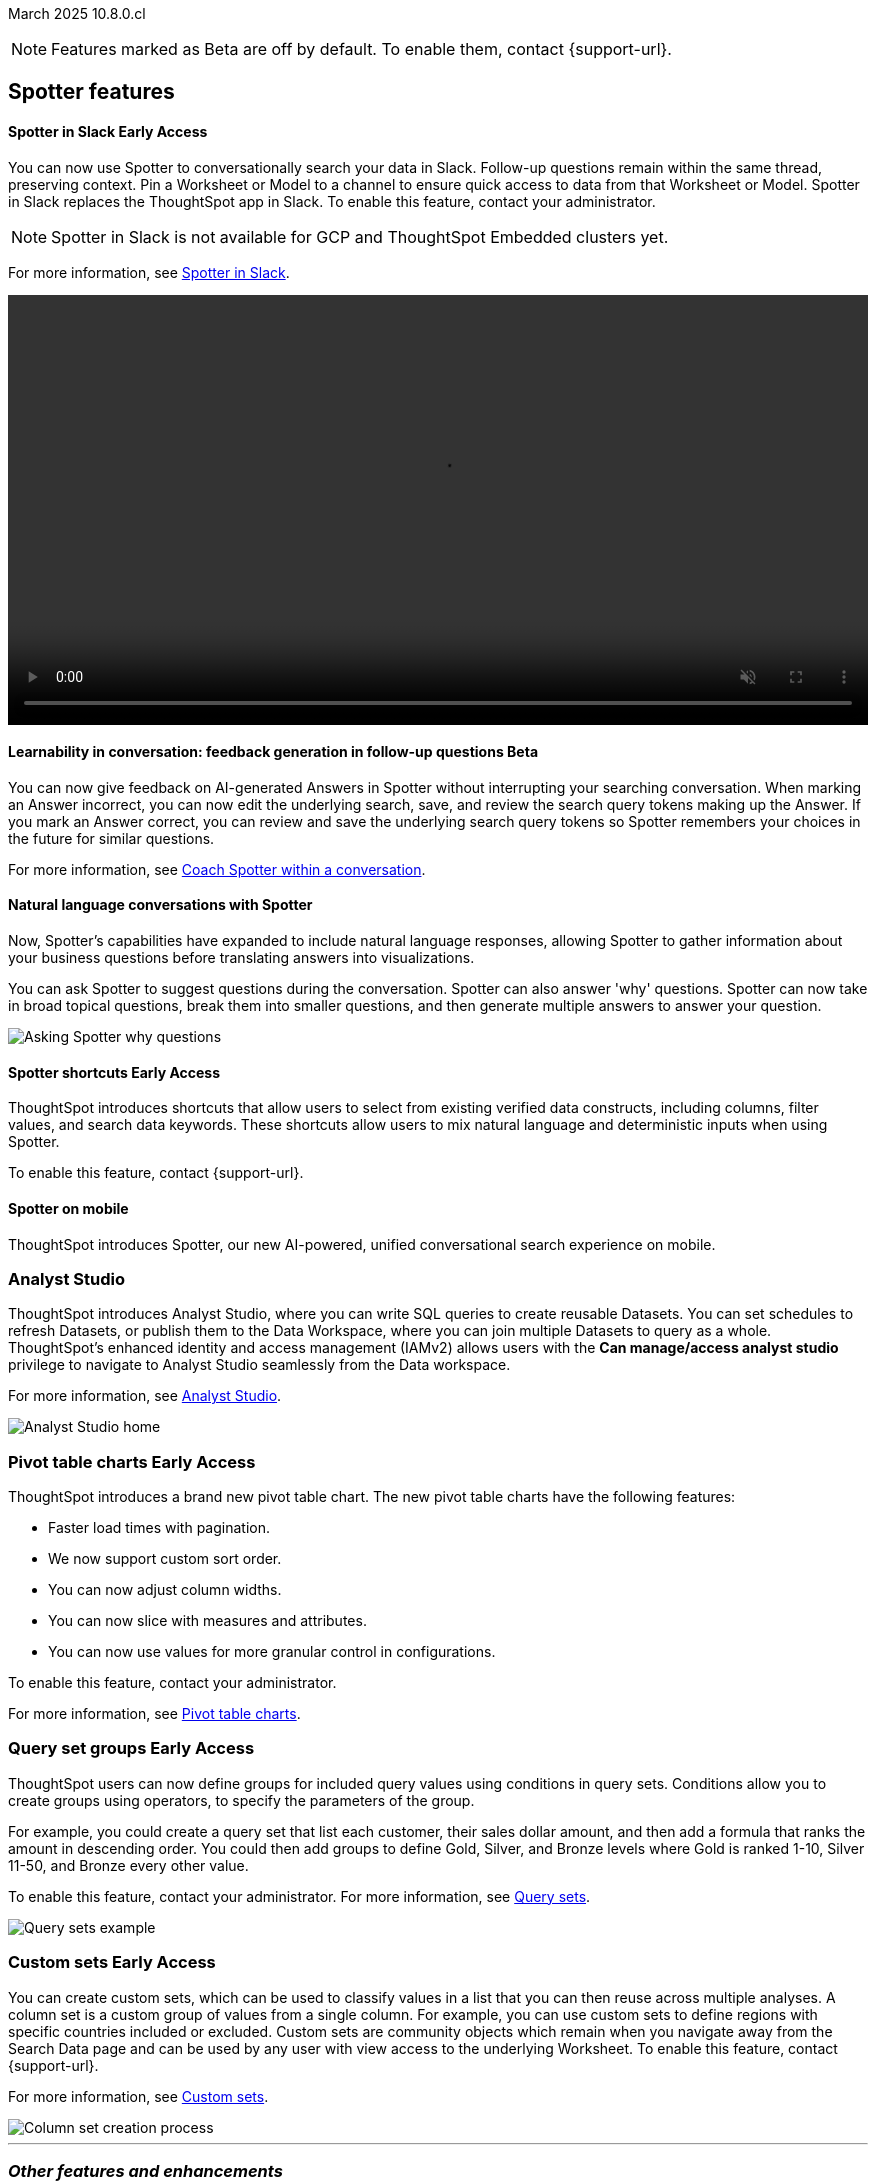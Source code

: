 ifndef::pendo-links[]
March 2025 [label label-dep]#10.8.0.cl#
endif::[]
ifdef::pendo-links[]
[month-year-whats-new]#March 2025#
[label label-dep-whats-new]#10.8.0.cl#
endif::[]

ifndef::free-trial-feature[]
NOTE: Features marked as [.badge.badge-update-note]#Beta# are off by default. To enable them, contact {support-url}.
endif::free-trial-feature[]

[#gartner-10-8-0-cl]

// Business User

== Spotter features

ifndef::free-trial-feature[]
ifndef::pendo-links[]
[#10-8-0-cl-spotter]
[discrete]
==== Spotter in Slack [.badge.badge-early-access]#Early Access#
endif::[]
ifdef::pendo-links[]
[#10-8-0-cl-spotter]
[discrete]
==== Spotter in Slack [.badge.badge-early-access-whats-new]#Early Access#
endif::[]
// Naomi. jira: SCAL-226925. docs jira: SCAL-239972. double-check how to enable
// PM: Mohil

You can now use Spotter to conversationally search your data in Slack. Follow-up questions remain within the same thread, preserving context. Pin a Worksheet or Model to a channel to ensure quick access to data from that Worksheet or Model. Spotter in Slack replaces the ThoughtSpot app in Slack. To enable this feature, contact your administrator.

NOTE: Spotter in Slack is not available for GCP and ThoughtSpot Embedded clusters yet.

For more information, see
ifndef::pendo-links[]
xref:spotdev.adoc[Spotter in Slack].
endif::[]
ifdef::pendo-links[]
xref:spotdev.adoc[Spotter in Slack,window=_blank].
endif::[]

+++
<video autoplay loop muted controls width="100%" controlsList="nodownload">
<source src="https://docs.thoughtspot.com/cloud/10.6.0.cl/_images/spotter-slack-conv.mp4" type="video/mp4">
</video>
+++
endif::free-trial-feature[]

ifndef::free-trial-feature[]
ifndef::pendo-links[]
[#10-8-0-cl-learnability]
[discrete]
==== Learnability in conversation: feedback generation in follow-up questions [.badge.badge-beta]#Beta#
endif::[]
ifdef::pendo-links[]
[#10-8-0-cl-learnability]
[discrete]
==== Learnability in conversation: feedback generation in follow-up questions [.badge.badge-beta-whats-new]#Beta#
endif::[]

// Naomi. jira: SCAL-218237. docs jira: SCAL-239699
// PM: Alok.

You can now give feedback on AI-generated Answers in Spotter without interrupting your searching conversation. When marking an Answer incorrect, you can now edit the underlying search, save, and review the search query tokens making up the Answer. If you mark an Answer correct, you can review and save the underlying search query tokens so Spotter remembers your choices in the future for similar questions.

For more information, see
ifndef::pendo-links[]
xref:spotter-getting-started.adoc#learnability[Coach Spotter within a conversation].
endif::[]
ifdef::pendo-links[]
xref:spotter-getting-started.adoc#learnability[Coach Spotter within a conversation,window=_blank].
endif::[]

endif::free-trial-feature[]

[#10-8-0-cl-convex]
[discrete]
==== Natural language conversations with Spotter
// Naomi. jira: SCAL-214785. docs jira: SCAL-?
// PM: Alok. none needed. Gartner feature. Convex. add image. why were product x selling more in month for example.

Now, Spotter’s capabilities have expanded to include natural language responses, allowing Spotter to gather information about your business questions before translating answers into visualizations.

You can ask Spotter to suggest questions during the conversation.
Spotter can also answer 'why' questions.
Spotter can now take in broad topical questions, break them into smaller questions, and then generate multiple answers to answer your question.

[.bordered]
image::spotter-agent.png[Asking Spotter why questions]

ifndef::free-trial-feature[]
ifndef::pendo-links[]
[#10-8-0-cl-typehead-token]
[discrete]
==== Spotter shortcuts [.badge.badge-early-access]#Early Access#
endif::[]
ifdef::pendo-links[]
[#10-8-0-cl-typehead-token]
[discrete]
==== Spotter shortcuts [.badge.badge-early-access-whats-new]#Early Access#
endif::[]
ThoughtSpot introduces shortcuts that allow users to select from existing verified data constructs, including columns, filter values, and search data keywords. These shortcuts allow users to mix natural language and deterministic inputs when using Spotter.

To enable this feature, contact {support-url}.

// Mary – jira: SCAL-233271. docs jira:?
// PM: Sam Weick - waiting for doc jira & cluster. add gif.

endif::free-trial-feature[]

[#10-8-0-cl-spotter-mobile]
[discrete]
==== Spotter on mobile
ThoughtSpot introduces Spotter, our new AI-powered, unified conversational search experience on mobile.
//Mary. Jira: SCAL-226919. doc jira: SCAL-239109
//PM: Vaibhav
//Released with 4.0.0.mb and published on the mobile site. How do we want to handle this for Gartner? Add link to microsite? Add screenshot.

[#10-8-0-cl-mode]
[discrete]
=== Analyst Studio

// Naomi. jira: SCAL-211323, SCAL-220341. docs jira: SCAL-225087
// PM: Shruthi. add image. main focuses: create extracts, advanced analytics,

ThoughtSpot introduces Analyst Studio, where you can write SQL queries to create reusable Datasets. You can set schedules to refresh Datasets, or publish them to the Data Workspace, where you can join multiple Datasets to query as a whole.
ThoughtSpot's enhanced identity and access management (IAMv2) allows users with the *Can manage/access analyst studio* privilege to navigate to Analyst Studio seamlessly from the Data workspace.

For more information, see
ifndef::pendo-links[]
xref:analyst-studio-getting-started.adoc[Analyst Studio].
endif::[]
ifdef::pendo-links[]
xref:analyst-studio-getting-started.adoc[Analyst Studio,window=_blank].
endif::[]

[.bordered]
image:as-home.png[Analyst Studio home]

// Analyst

ifndef::free-trial-feature[]
ifndef::pendo-links[]
[#10-8-0-cl-pivot-table-2]
[discrete]
=== Pivot table charts [.badge.badge-early-access-whats-new]#Early Access#
endif::[]
ifdef::pendo-links[]
[#10-8-0-cl-pivot-table-2]
[discrete]
=== Pivot table charts [.badge.badge-early-access-whats-new]#Early Access#
endif::[]
ThoughtSpot introduces a brand new pivot table chart. The new pivot table charts have the following features:

* Faster load times with pagination.
//* You can now expand and collapse all in pivot tables.
* We now support custom sort order.
* You can now adjust column widths.
* You can now slice with measures and attributes.
* You can now use values for more granular control in configurations.

To enable this feature, contact your administrator.

For more information, see
ifndef::pendo-links[]
xref:chart-pivot-table.adoc#pivot-table-2-0[Pivot table charts].
endif::[]
ifdef::pendo-links[]
xref:chart-pivot-table.adoc#pivot-table-2-0[Pivot table charts,window=_blank].
endif::[]

// Mary. jira: SCAL-224447. doc jira: SCAL-236449
// PM: Manan
// Enabled in Early Access page.

endif::free-trial-feature[]


ifndef::free-trial-feature[]
ifndef::pendo-links[]
[#10-8-0-cl-cohorts]
[discrete]
=== Query set groups [.badge.badge-early-access]#Early Access#
endif::[]
ifdef::pendo-links[]
[#10-8-0-cl-cohorts]
[discrete]
=== Query set groups [.badge.badge-early-access-whats-new]#Early Access#
endif::[]
ThoughtSpot users can now define groups for included query values using conditions in query sets. Conditions allow you to create groups using operators, to specify the parameters of the group.

For example, you could create a query set that list each customer, their sales dollar amount, and then add a formula that ranks the amount in descending order. You could then add groups to define Gold, Silver, and Bronze levels where Gold is ranked 1-10, Silver 11-50, and Bronze every other value.

To enable this feature, contact your administrator. For more information, see
ifndef::pendo-links[]
xref:query-sets.adoc[Query sets].
endif::[]
ifdef::pendo-links[]
xref:query-sets.adoc[Query sets,window=_blank].
endif::[]

[.bordered]
image::query-sets-example.png[Query sets example]


//[.bordered]
//image::query-set-groups.png[Query set groups]

// Mary. jira: SCAL-194093. docs jira: SCAL-226615
// PM: Damian

endif::free-trial-feature[]

ifndef::free-trial-feature[]
ifndef::pendo-links[]
[#10-8-0-cl-simple-cohorts]
[discrete]
=== Custom sets [.badge.badge-early-access]#Early Access#
endif::[]
ifdef::pendo-links[]
[#10-8-0-cl-simple-cohorts]
[discrete]
=== Custom sets [.badge.badge-early-access-whats-new]#Early Access#
endif::[]

You can create custom sets, which can be used to classify values in a list that you can then reuse across multiple analyses. A column set is a custom group of values from a single column. For example, you can use custom sets to define regions with specific countries included or excluded. Custom sets are community objects which remain when you navigate away from the Search Data page and can be used by any user with view access to the underlying Worksheet. To enable this feature, contact {support-url}.

For more information, see
ifndef::pendo-links[]
xref:column-sets.adoc[Custom sets].
endif::[]
ifdef::pendo-links[]
xref:column-sets.adoc[Custom sets,window=_blank].
endif::[]

image::column-set.gif[Column set creation process]

// Mary -- SCAL-150356
// PM: Damian. change gif to mp4.

endif::free-trial-feature[]

'''
[#secondary-10-8-0-cl]
[discrete]
=== _Other features and enhancements_


// Data Engineer

[#10-8-0-cl-conversation]
[discrete]
=== Spotter Conversations Liveboard
// Naomi. jira: SCAL-226052. docs jira: SCAL-239382
// PM: Anant. add an image. where is it and what is the title. is it that the dataset is providing an answer, or whether the dataset is providing the RIGHT answer.

We’ve introduced the *Spotter Conversations Liveboard* to give you real-time visibility into user interactions with Spotter. With this Liveboard, administrators can:

* Gain insights into user engagement and adoption metrics for Spotter.
* Track query trends and understand user intent.
* Monitor follow-up actions, including query refinements and edits within conversations.
* Analyze feedback to identify training gaps and improve dataset coverage.

For more information, see
ifndef::pendo-links[]
xref:spotter-conversations-liveboard.adoc[Spotter Conversations Liveboard].
endif::[]
ifdef::pendo-links[]
xref:spotter-conversations-liveboard.adoc[Spotter Conversations Liveboard,window=_blank].
endif::[]

[.bordered]
image::spotter-conversations.png[Spotter conversations Liveboard]



ifndef::free-trial-feature[]
ifndef::pendo-links[]
[#10-8-0-cl-column-localization-alias]
[discrete]
=== Column name localization and aliasing [.badge.badge-early-access-whats-new]#Early Access#
endif::[]
ifdef::pendo-links[]
[#10-8-0-cl-column-localization-alias]
[discrete]
=== Column name localization and aliasing [.badge.badge-early-access-whats-new]#Early Access#
endif::[]

// Naomi. jira: SCAL-226972. doc jira: SCAL-241403
// PM: Damian

If you have edit privileges to Worksheets or Models, you can now create column name aliases, linked to the system language you selected in your user profile. This allows you to search for column names in your system language, instead of typing the columns in English and the keywords in your system language. You can also set column descriptions in other languages to be displayed according to the locale you choose.

endif::free-trial-feature[]

ifndef::free-trial-feature[]
ifndef::pendo-links[]
[#10-8-0-cl-cyoc]
[discrete]
=== Create your own charts with Muze Studio [.badge.badge-beta]#Beta#
endif::[]
ifdef::pendo-links[]
[#10-8-0-cl-cyoc]
[discrete]
=== Create your own charts with Muze Studio [.badge.badge-beta-whats-new]#Beta#
endif::[]

You can now create your own charts in ThoughtSpot using Muze. With the code builder, a developer can create new chart types by writing the code for them. With the visual interface, users who are not developers can configure different chart controls without having to write any code. To enable this feature, contact your ThoughtSpot administrator. For more information, see
ifndef::pendo-links[]
xref:chart-create.adoc[Creating charts with Muze Studio].
endif::[]
ifdef::pendo-links[]
xref:chart-create.adoc[Creating charts with Muze Studio,window=_blank].
endif::[]

// Mark – jira: SCAL-233945. docs jira: SCAL-242708. add gif or screenshot. two gifs for developer view and visual interface?
// PM:
endif::free-trial-feature[]



ifndef::free-trial-feature[]
ifndef::pendo-links[]
[#10-8-0-cl-clickhouse]
[discrete]
=== ClickHouse connection [.badge.badge-early-access]#Early Access#
endif::[]
ifdef::pendo-links[]
[#10-8-0-cl-clickhouse]
[discrete]
=== ClickHouse connection [.badge.badge-early-access-whats-new]#Early Access#
endif::[]
// Naomi. jira: SCAL-230405. docs jira: SCAL-239421
// PM: Prayansh. clarify if ClickHouse is a database, what it is. Add image. Cloud data platform

You can now create connections from ThoughtSpot to ClickHouse. To enable this feature, contact your administrator. For more information, see
ifndef::pendo-links[]
xref:connections-clickhouse.adoc[ClickHouse].
endif::[]
ifdef::pendo-links[]
xref:connections-clickhouse.adoc[ClickHouse,window=_blank].
endif::[]

[.bordered]
image::clickhouse-connection.png[ClickHouse connection]
endif::free-trial-feature[]








ifndef::free-trial-feature[]
ifndef::pendo-links[]
[#10-8-0-cl-gemini-spotter]
[discrete]
=== Gemini LLM integration with Spotter [.badge.badge-beta]#Beta#
endif::[]
ifdef::pendo-links[]
[#10-8-0-cl-gemini-spotter]
[discrete]
=== Gemini LLM integration with Spotter [.badge.badge-beta-whats-new]#Beta#
endif::[]

You can now choose the LLM to power your Spotter experience. Your options are Azure OpenAI, Google Gemini, or Mistral. For more information, see
ifndef::pendo-links[]
xref:spotter-getting-started.adoc[Getting started with Spotter].
endif::[]
ifdef::pendo-links[]
xref:spotter-getting-started.adoc[Getting started with Spotter,window=_blank].
endif::[]

// Naomi. jira: SCAL-225380. SCAL-216227 doc jira: SCAL-227908
// PM: Akshay

endif::free-trial-feature[]

[#10-8-0-cl-bridge]
[discrete]
=== Bridge support for SQL Server and Oracle

// Naomi. jira: SCAL-206474. docs jira: SCAL-?
// PM: Prayansh

Bridge provides options to securely connect your data source with the ThoughtSpot Cloud, as an alternative to PrivateLink, VPC Peering, or VPN tunnels. We added support for Bridge for the following connectors:

* Oracle
* SAP HANA
* SQL Server

For more information, see
ifndef::pendo-links[]
xref:connections-bridge.adoc[Bridge connectivity for Cloud Data Warehouses and Databases].
endif::[]
ifdef::pendo-links[]
xref:connections-bridge.adoc[Bridge connectivity for Cloud Data Warehouses and Databases,window=_blank].
endif::[]

// IT/Ops Engineer



// Developer


[#10-8-0-cl-spotter-visual-embed]
[discrete]
=== Spotter Visual Embed
For more information, see .
//Shashi - jira: SCAL-232105. Doc jira: SCAL-242612
//PM: Himanshu

[#10-8-0-cl-spotter-embed-apis]
[discrete]
=== Spotter Embed APIs GA Readiness
For more information, see .
//Shashi - jira: SCAL-230373. Doc jira: SCAL-233591
//PM: Himanshu


For new features and enhancements introduced in this release of ThoughtSpot Embedded, see https://developers.thoughtspot.com/docs/?pageid=whats-new[ThoughtSpot Developer Documentation^].
